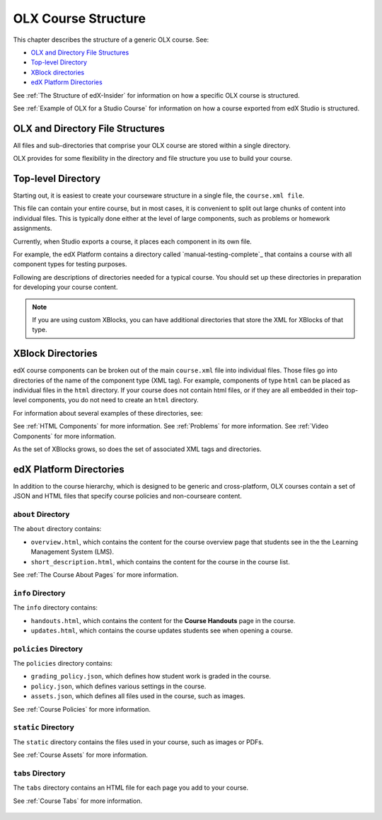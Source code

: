 .. _OLX Directory Structure:

###############################################
OLX Course Structure
###############################################

This chapter describes the structure of a generic OLX course. See:

* `OLX and Directory File Structures`_
* `Top-level Directory`_
* `XBlock directories`_
* `edX Platform Directories`_

See :ref:`The Structure of edX-Insider` for information on how a specific OLX
course is structured.

See :ref:`Example of OLX for a Studio Course` for information on how a course
exported from edX Studio is structured.


****************************************
OLX and Directory File Structures
****************************************

All files and sub-directories that comprise your OLX course are stored within
a single directory.

OLX provides for some flexibility in the directory and file structure
you use to build your course.

************************
Top-level Directory
************************

Starting out, it is easiest to create your courseware structure in a
single file, the ``course.xml file``. 

This file can contain your entire course, but in most cases, it is convenient
to split out large chunks of content into individual files. This is typically
done either at the level of large components, such as problems or homework
assignments.

Currently, when Studio exports a course, it places each component in its own
file. 

For example, the edX Platform contains a directory called
`manual-testing-complete`_ that contains a course with all component
types for testing purposes.

Following are descriptions of directories needed for a typical course. You
should set up these directories in preparation for developing your course
content.

.. note::
 If you are using custom XBlocks, you can have
 additional directories that store the XML for XBlocks of that type.

*******************
XBlock Directories
*******************

edX course components can be broken out of the main ``course.xml`` file
into individual files. Those files go into directories of the name of
the component type (XML tag). For example, components of type ``html``
can be placed as individual files in the ``html`` directory. If your
course does not contain html files, or if they are all embedded in
their top-level components, you do not need to create an ``html``
directory.

For information about several examples of these directories, see: 

See :ref:`HTML Components` for more information.
See :ref:`Problems` for more information.
See :ref:`Video Components` for more information.

As the set of XBlocks grows, so does the set of associated XML tags
and directories.

.. _edX Platform Directories:

*************************
edX Platform Directories
*************************

In addition to the course hierarchy, which is designed to be generic
and cross-platform, OLX courses contain a set of JSON and HTML
files that specify course policies and non-courseare content.

====================
``about`` Directory
====================

The ``about`` directory contains:

* ``overview.html``, which contains the content for the course overview page
  that students see in the the Learning Management System (LMS).

* ``short_description.html``, which contains the content for the course in the
  course list.

See :ref:`The Course About Pages` for more information.


====================
``info`` Directory
====================

The ``info`` directory contains:

* ``handouts.html``, which contains the content for the **Course Handouts**
  page in the course.

* ``updates.html``, which contains the course updates students see when opening
  a course.

=======================
``policies`` Directory
=======================

The ``policies`` directory contains:

* ``grading_policy.json``, which defines how student work is graded in the
  course.

* ``policy.json``, which defines various settings in the course.

* ``assets.json``, which defines all files used in the course, such as images.
  
See :ref:`Course Policies` for more information.

====================
``static`` Directory
====================

The ``static`` directory contains the files used in your course, such as images
or PDFs.

See :ref:`Course Assets` for more information.

====================
``tabs`` Directory
====================

The ``tabs`` directory contains an HTML file for each page you add to your
course.

See :ref:`Course Tabs` for more information.

 .. include:: links.rst
